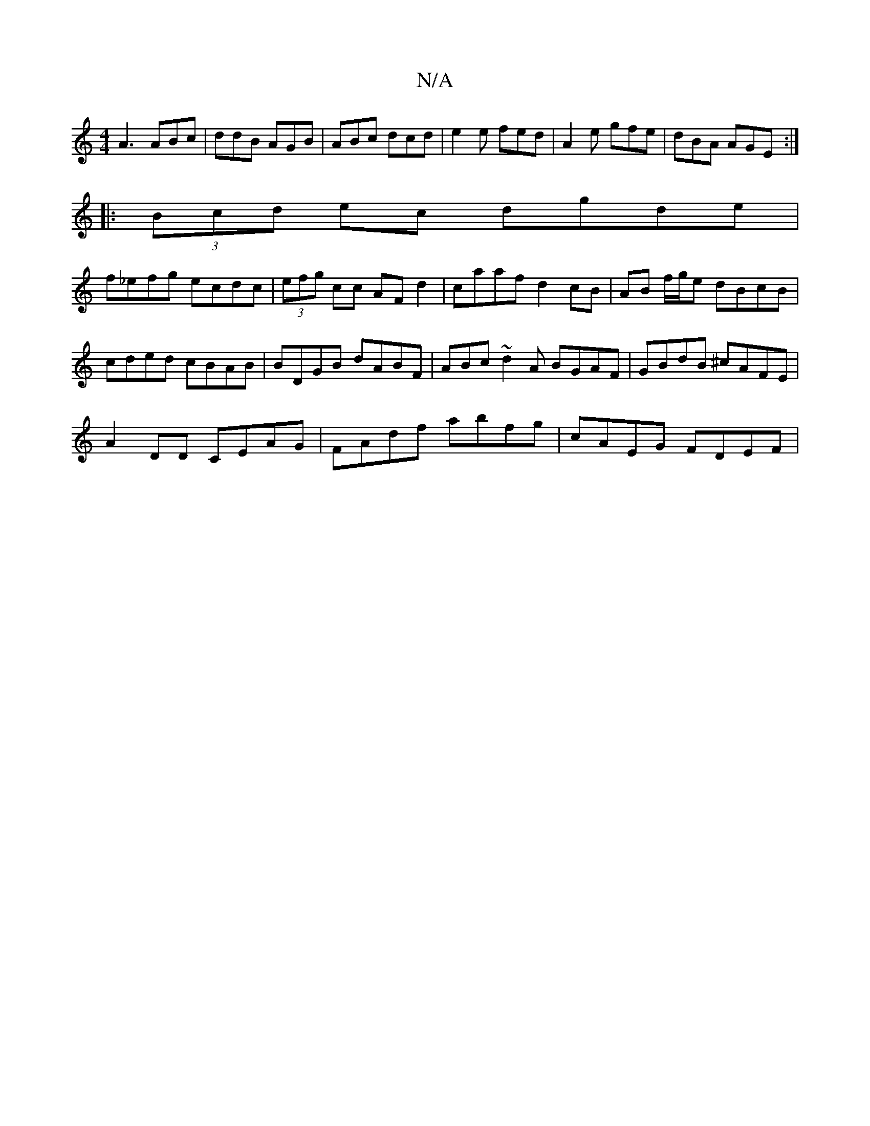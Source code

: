 X:1
T:N/A
M:4/4
R:N/A
K:Cmajor
A3 ABc|ddB AGB|ABc dcd|e2e fed|A2e gfe|dBA AGE:|
|:(3Bcd ec dgde|
f_efg ecdc|(3efg cc AFd2|caaf d2cB|AB f/g/e dBcB | cded cBAB | BDGB dABF | ABc~d2 A BGAF |GBdB ^cAFE |
A2DD CEAG|FAdf abfg| cAEG FDEF|